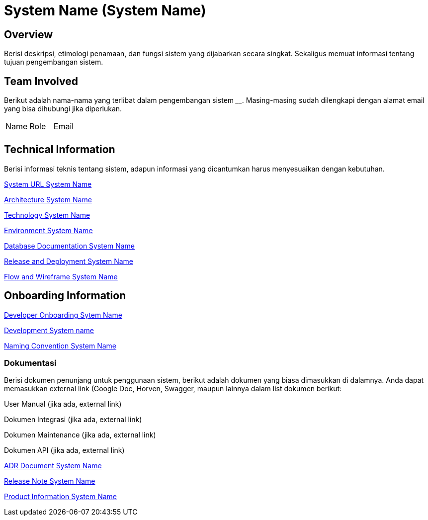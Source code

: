 = System Name (System Name)

== Overview

Berisi deskripsi, etimologi penamaan, dan fungsi sistem yang dijabarkan
secara singkat. Sekaligus memuat informasi tentang tujuan pengembangan
sistem.

== Team Involved

Berikut adalah nama-nama yang terlibat dalam pengembangan sistem
______________. Masing-masing sudah dilengkapi dengan alamat email yang
bisa dihubungi jika diperlukan.


|===
| Name | Role | Email 
| | |
|===

== Technical Information

Berisi informasi teknis tentang sistem, adapun informasi yang
dicantumkan harus menyesuaikan dengan kebutuhan.

<<docs-civet/url-systemname.adoc#, System URL System Name>>

<<docs-civet/architecture-systemname.adoc#, Architecture System Name>>

<<docs-civet/technology-systemname.adoc#, Technology System Name>>

<<docs-civet/environment-systemname.adoc#, Environment System Name>>

<<docs-civet/database-systemname.adoc#, Database Documentation System Name>>

<<docs-civet/release-deploy-systemname.adoc#, Release and Deployment System Name>>

<<docs-civet/flow-wire-systemname.adoc#, Flow and Wireframe System Name>>

== Onboarding Information

<<docs-civet/dev-onboarding-systemname.adoc#, Developer Onboarding Sytem Name>>

<<docs-civet/development-systemname.adoc#, Development System name>>

<<docs-civet/naming-convention-systemname.adoc#, Naming Convention System Name>>

=== Dokumentasi
Berisi dokumen penunjang untuk penggunaan sistem, berikut adalah dokumen yang biasa dimasukkan di dalamnya. Anda dapat memasukkan external link (Google Doc, Horven, Swagger, maupun lainnya dalam list dokumen berikut:

User Manual (jika ada, external link)

Dokumen Integrasi (jika ada, external link)

Dokumen Maintenance (jika ada, external link)

Dokumen API (jika ada, external link)

<<docs-civet/adr-doc-systemname.adoc#, ADR Document  System Name>>

<<docs-civet/release-note-systemname.adoc#, Release Note System Name>>

<<docs-civet/release-note-systemname.adoc#, Product Information System Name>>
